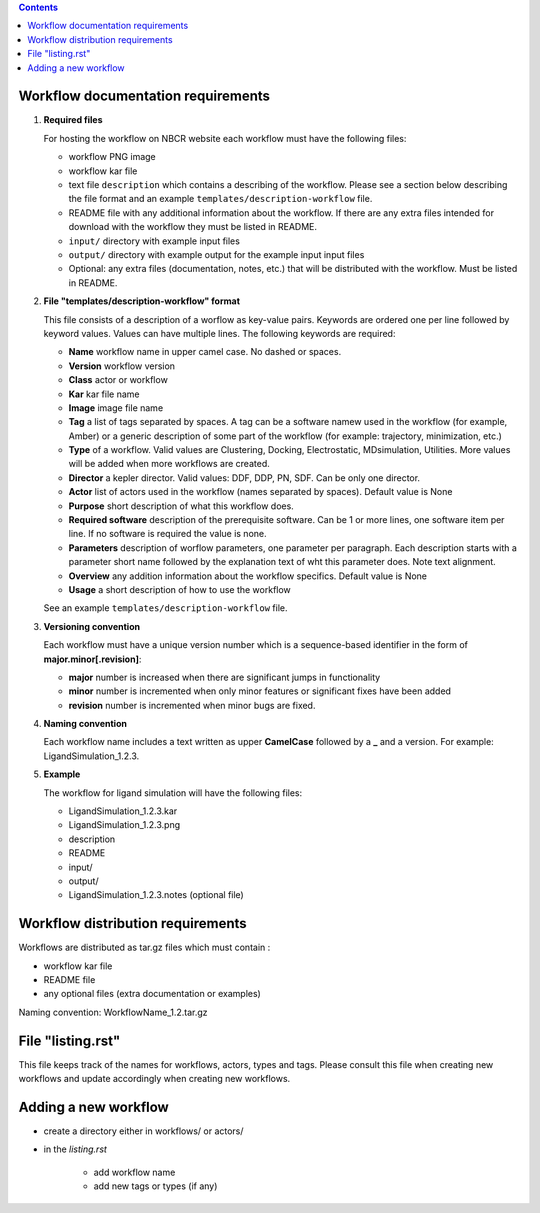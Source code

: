 .. highlight:: rest
.. contents::

Workflow documentation requirements
------------------------------------

#. **Required files**

   For hosting the workflow on NBCR website each workflow must have the following files: 
   
   + workflow PNG image 
   + workflow kar file 
   + text file ``description`` which contains a describing  of the workflow. 
     Please see a section below describing the file format and an example ``templates/description-workflow`` file.
   + README file with any additional information about the workflow.
     If there are any extra files intended for download with the workflow  
     they must be listed in README. 
   + ``input/`` directory with example input files
   + ``output/`` directory with example output for the example input input files
   + Optional: any extra files (documentation, notes, etc.) that will
     be distributed with the workflow. Must be listed in README. 

#. **File "templates/description-workflow" format**

   This file consists of a description of a worflow as  key-value pairs.  Keywords are ordered one per line followed by 
   keyword values.  Values can have multiple lines. The following keywords are required:

   + **Name**  workflow name in upper camel case. No dashed or spaces.
   + **Version**  workflow version
   + **Class**  actor or workflow
   + **Kar**  kar file name
   + **Image** image file name
   + **Tag** a list of tags separated by spaces. A tag can be a software namew used in
     the workflow (for example, Amber) or a generic description of some part of
     the workflow (for example: trajectory, minimization, etc.)
   + **Type**  of a workflow. Valid values are Clustering, Docking, Electrostatic,
     MDsimulation, Utilities. More values will be added when more workflows
     are created.
   + **Director** a kepler director. Valid values: DDF, DDP, PN, SDF. Can be only one director.
   + **Actor** list of actors used in the workflow (names separated by spaces). Default value is None
   + **Purpose**  short description of what this workflow does.
   + **Required software** description of the prerequisite software. Can be 1 or more
     lines, one software item per line. If no software is required the value is none.
   + **Parameters** description of worflow parameters, one parameter per paragraph.
     Each description starts with a parameter short name followed by
     the explanation text of wht this parameter does. Note text alignment.
   + **Overview** any addition information about the workflow specifics.  Default value is None
   + **Usage** a short description of how to use the workflow

   See an example ``templates/description-workflow`` file.


#. **Versioning convention**

   Each workflow must have a unique version number which is a sequence-based identifier
   in the form of **major.minor[.revision]**:

   + **major** number is increased when there are significant jumps in functionality
   + **minor** number is incremented when only minor features or significant fixes have been added 
   + **revision** number is incremented when minor bugs are fixed. 

#. **Naming convention**

   Each workflow name includes a text written as upper **CamelCase** followed
   by a **_** and a version.  For example: LigandSimulation_1.2.3. 
   

#. **Example**

   The workflow for ligand simulation will have the following files:

   + LigandSimulation_1.2.3.kar
   + LigandSimulation_1.2.3.png
   + description
   + README
   + input/
   + output/
   + LigandSimulation_1.2.3.notes (optional file)


Workflow distribution requirements
------------------------------------

Workflows are distributed as tar.gz files which must contain : 

+ workflow kar file 
+ README file
+ any optional files (extra documentation or examples) 

Naming convention: WorkflowName_1.2.tar.gz 

File "listing.rst" 
------------------------

This file keeps track of the names for workflows, actors, types and tags.
Please consult this file when creating new workflows and update accordingly
when creating new workflows.

Adding a new workflow
------------------------

+ create a directory either in workflows/ or actors/ 
+ in the *listing.rst*

   - add workflow name 
   - add new tags or types (if any) 
